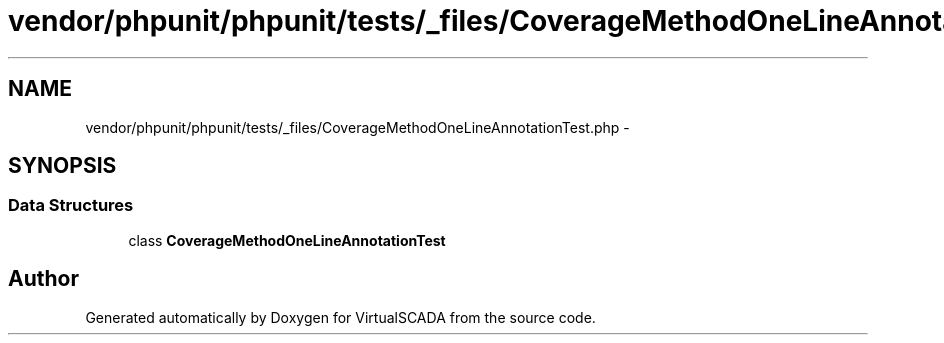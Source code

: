 .TH "vendor/phpunit/phpunit/tests/_files/CoverageMethodOneLineAnnotationTest.php" 3 "Tue Apr 14 2015" "Version 1.0" "VirtualSCADA" \" -*- nroff -*-
.ad l
.nh
.SH NAME
vendor/phpunit/phpunit/tests/_files/CoverageMethodOneLineAnnotationTest.php \- 
.SH SYNOPSIS
.br
.PP
.SS "Data Structures"

.in +1c
.ti -1c
.RI "class \fBCoverageMethodOneLineAnnotationTest\fP"
.br
.in -1c
.SH "Author"
.PP 
Generated automatically by Doxygen for VirtualSCADA from the source code\&.

